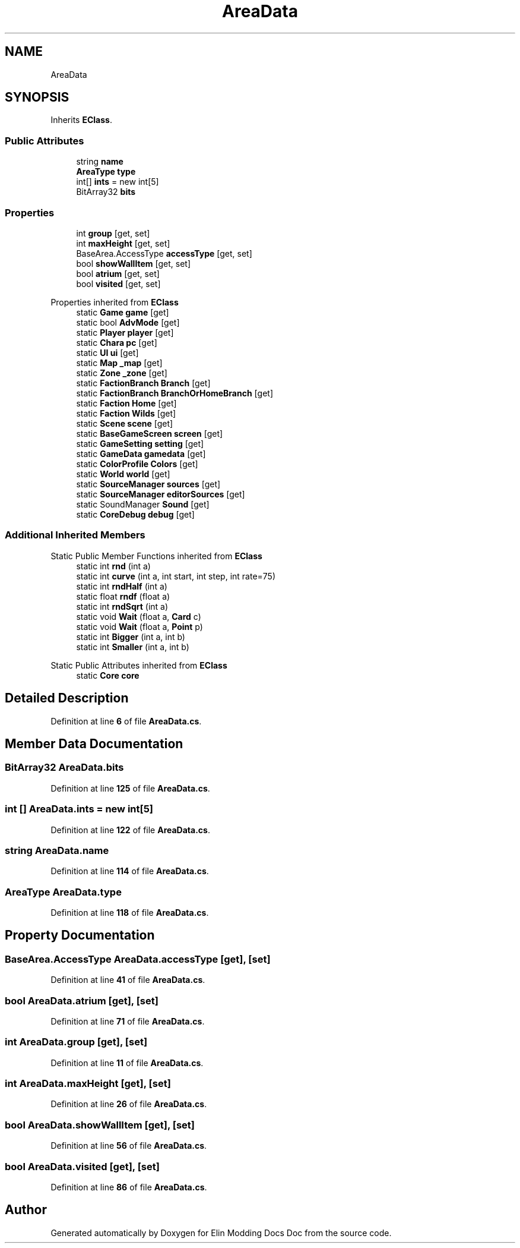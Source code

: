 .TH "AreaData" 3 "Elin Modding Docs Doc" \" -*- nroff -*-
.ad l
.nh
.SH NAME
AreaData
.SH SYNOPSIS
.br
.PP
.PP
Inherits \fBEClass\fP\&.
.SS "Public Attributes"

.in +1c
.ti -1c
.RI "string \fBname\fP"
.br
.ti -1c
.RI "\fBAreaType\fP \fBtype\fP"
.br
.ti -1c
.RI "int[] \fBints\fP = new int[5]"
.br
.ti -1c
.RI "BitArray32 \fBbits\fP"
.br
.in -1c
.SS "Properties"

.in +1c
.ti -1c
.RI "int \fBgroup\fP\fR [get, set]\fP"
.br
.ti -1c
.RI "int \fBmaxHeight\fP\fR [get, set]\fP"
.br
.ti -1c
.RI "BaseArea\&.AccessType \fBaccessType\fP\fR [get, set]\fP"
.br
.ti -1c
.RI "bool \fBshowWallItem\fP\fR [get, set]\fP"
.br
.ti -1c
.RI "bool \fBatrium\fP\fR [get, set]\fP"
.br
.ti -1c
.RI "bool \fBvisited\fP\fR [get, set]\fP"
.br
.in -1c

Properties inherited from \fBEClass\fP
.in +1c
.ti -1c
.RI "static \fBGame\fP \fBgame\fP\fR [get]\fP"
.br
.ti -1c
.RI "static bool \fBAdvMode\fP\fR [get]\fP"
.br
.ti -1c
.RI "static \fBPlayer\fP \fBplayer\fP\fR [get]\fP"
.br
.ti -1c
.RI "static \fBChara\fP \fBpc\fP\fR [get]\fP"
.br
.ti -1c
.RI "static \fBUI\fP \fBui\fP\fR [get]\fP"
.br
.ti -1c
.RI "static \fBMap\fP \fB_map\fP\fR [get]\fP"
.br
.ti -1c
.RI "static \fBZone\fP \fB_zone\fP\fR [get]\fP"
.br
.ti -1c
.RI "static \fBFactionBranch\fP \fBBranch\fP\fR [get]\fP"
.br
.ti -1c
.RI "static \fBFactionBranch\fP \fBBranchOrHomeBranch\fP\fR [get]\fP"
.br
.ti -1c
.RI "static \fBFaction\fP \fBHome\fP\fR [get]\fP"
.br
.ti -1c
.RI "static \fBFaction\fP \fBWilds\fP\fR [get]\fP"
.br
.ti -1c
.RI "static \fBScene\fP \fBscene\fP\fR [get]\fP"
.br
.ti -1c
.RI "static \fBBaseGameScreen\fP \fBscreen\fP\fR [get]\fP"
.br
.ti -1c
.RI "static \fBGameSetting\fP \fBsetting\fP\fR [get]\fP"
.br
.ti -1c
.RI "static \fBGameData\fP \fBgamedata\fP\fR [get]\fP"
.br
.ti -1c
.RI "static \fBColorProfile\fP \fBColors\fP\fR [get]\fP"
.br
.ti -1c
.RI "static \fBWorld\fP \fBworld\fP\fR [get]\fP"
.br
.ti -1c
.RI "static \fBSourceManager\fP \fBsources\fP\fR [get]\fP"
.br
.ti -1c
.RI "static \fBSourceManager\fP \fBeditorSources\fP\fR [get]\fP"
.br
.ti -1c
.RI "static SoundManager \fBSound\fP\fR [get]\fP"
.br
.ti -1c
.RI "static \fBCoreDebug\fP \fBdebug\fP\fR [get]\fP"
.br
.in -1c
.SS "Additional Inherited Members"


Static Public Member Functions inherited from \fBEClass\fP
.in +1c
.ti -1c
.RI "static int \fBrnd\fP (int a)"
.br
.ti -1c
.RI "static int \fBcurve\fP (int a, int start, int step, int rate=75)"
.br
.ti -1c
.RI "static int \fBrndHalf\fP (int a)"
.br
.ti -1c
.RI "static float \fBrndf\fP (float a)"
.br
.ti -1c
.RI "static int \fBrndSqrt\fP (int a)"
.br
.ti -1c
.RI "static void \fBWait\fP (float a, \fBCard\fP c)"
.br
.ti -1c
.RI "static void \fBWait\fP (float a, \fBPoint\fP p)"
.br
.ti -1c
.RI "static int \fBBigger\fP (int a, int b)"
.br
.ti -1c
.RI "static int \fBSmaller\fP (int a, int b)"
.br
.in -1c

Static Public Attributes inherited from \fBEClass\fP
.in +1c
.ti -1c
.RI "static \fBCore\fP \fBcore\fP"
.br
.in -1c
.SH "Detailed Description"
.PP 
Definition at line \fB6\fP of file \fBAreaData\&.cs\fP\&.
.SH "Member Data Documentation"
.PP 
.SS "BitArray32 AreaData\&.bits"

.PP
Definition at line \fB125\fP of file \fBAreaData\&.cs\fP\&.
.SS "int [] AreaData\&.ints = new int[5]"

.PP
Definition at line \fB122\fP of file \fBAreaData\&.cs\fP\&.
.SS "string AreaData\&.name"

.PP
Definition at line \fB114\fP of file \fBAreaData\&.cs\fP\&.
.SS "\fBAreaType\fP AreaData\&.type"

.PP
Definition at line \fB118\fP of file \fBAreaData\&.cs\fP\&.
.SH "Property Documentation"
.PP 
.SS "BaseArea\&.AccessType AreaData\&.accessType\fR [get]\fP, \fR [set]\fP"

.PP
Definition at line \fB41\fP of file \fBAreaData\&.cs\fP\&.
.SS "bool AreaData\&.atrium\fR [get]\fP, \fR [set]\fP"

.PP
Definition at line \fB71\fP of file \fBAreaData\&.cs\fP\&.
.SS "int AreaData\&.group\fR [get]\fP, \fR [set]\fP"

.PP
Definition at line \fB11\fP of file \fBAreaData\&.cs\fP\&.
.SS "int AreaData\&.maxHeight\fR [get]\fP, \fR [set]\fP"

.PP
Definition at line \fB26\fP of file \fBAreaData\&.cs\fP\&.
.SS "bool AreaData\&.showWallItem\fR [get]\fP, \fR [set]\fP"

.PP
Definition at line \fB56\fP of file \fBAreaData\&.cs\fP\&.
.SS "bool AreaData\&.visited\fR [get]\fP, \fR [set]\fP"

.PP
Definition at line \fB86\fP of file \fBAreaData\&.cs\fP\&.

.SH "Author"
.PP 
Generated automatically by Doxygen for Elin Modding Docs Doc from the source code\&.
